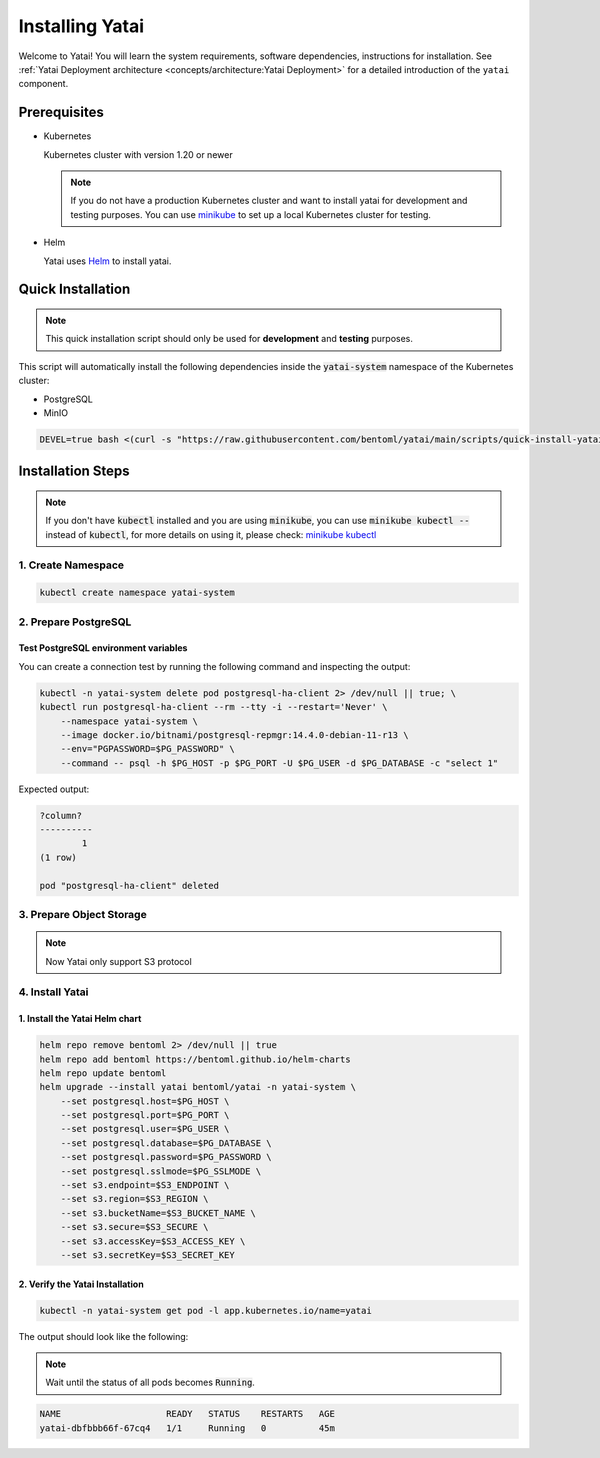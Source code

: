 ================
Installing Yatai
================

Welcome to Yatai! You will learn the system requirements, software dependencies, instructions for installation. See :ref:`Yatai Deployment architecture <concepts/architecture:Yatai Deployment>` for a detailed introduction of the ``yatai`` component.

Prerequisites
-------------

- Kubernetes

  Kubernetes cluster with version 1.20 or newer

  .. note::

      If you do not have a production Kubernetes cluster and want to install yatai for development and testing purposes. You can use `minikube <https://minikube.sigs.k8s.io/docs/start/>`_ to set up a local Kubernetes cluster for testing.

- Helm

  Yatai uses `Helm <https://helm.sh/docs/intro/using_helm/>`_ to install yatai.

Quick Installation
------------------

.. note:: This quick installation script should only be used for **development** and **testing** purposes.

This script will automatically install the following dependencies inside the :code:`yatai-system` namespace of the Kubernetes cluster:

* PostgreSQL
* MinIO

.. code:: bash

  DEVEL=true bash <(curl -s "https://raw.githubusercontent.com/bentoml/yatai/main/scripts/quick-install-yatai.sh")

.. _yatai-installation-steps:

Installation Steps
------------------

.. note::

  If you don't have :code:`kubectl` installed and you are using :code:`minikube`, you can use :code:`minikube kubectl --` instead of :code:`kubectl`, for more details on using it, please check: `minikube kubectl <https://minikube.sigs.k8s.io/docs/commands/kubectl/>`_

1. Create Namespace
^^^^^^^^^^^^^^^^^^^

.. code:: bash

  kubectl create namespace yatai-system

2. Prepare PostgreSQL
^^^^^^^^^^^^^^^^^^^^^

.. tab-set::

    .. tab-item:: Use Existing PostgreSQL

        1. Prepare PostgreSQL connection params

        .. code:: bash

          export PG_PASSWORD=xxx
          export PG_HOST=1.1.1.1
          export PG_PORT=5432
          export PG_DATABASE=yatai
          export PG_USER=postgres
          export PG_SSLMODE=disable

        2. Create the PostgreSQL database :code:`$PG_DATABASE`

        .. code:: bash

          PGPASSWORD=$PG_PASSWORD psql \
              -h $PG_HOST \
              -p $PG_PORT \
              -U $PG_USER \
              -d postgres \
              -c "create database $PG_DATABASE"

    .. tab-item:: Create AWS RDS

        Prerequisites:

        - :code:`jq` command line tool. Follow the `official installation guide <https://stedolan.github.io/jq/download/>`__ to install :code:`jq`.

        - AWS CLI with RDS permission. Follow the `official installation guide <https://docs.aws.amazon.com/cli/latest/userguide/cli-chap-install.html>`__ to install AWS CLI.

        1. Prepare params

        .. code:: bash

          export PG_PASSWORD=$(LC_ALL=C tr -dc 'A-Za-z0-9' < /dev/urandom | head -c 20)
          export PG_USER=yatai
          export PG_DATABASE=yatai
          export PG_SSLMODE=disable
          export RDS_INSTANCE_IDENTIFIER=yatai-postgresql

          aws rds create-db-instance \
              --db-name $PG_DATABASE \
              --db-instance-identifier $RDS_INSTANCE_IDENTIFIER \
              --db-instance-class db.t3.micro \
              --engine postgres \
              --master-username $PG_USER \
              --master-user-password $PG_PASSWORD \
              --allocated-storage 20

        2. Get the RDS instance host and port

        .. code:: bash

          read PG_HOST PG_PORT < <(echo $(aws rds describe-db-instances --db-instance-identifier $RDS_INSTANCE_IDENTIFIER | jq '.DBInstances[0].Endpoint.Address, .DBInstances[0].Endpoint.Port'))
          PG_HOST=$(sh -c "echo $PG_HOST")

        3. Test the connection

        .. code:: bash

          kubectl -n yatai-system delete pod postgresql-ha-client 2> /dev/null || true; \
          kubectl run postgresql-ha-client --rm --tty -i --restart='Never' \
              --namespace yatai-system \
              --image docker.io/bitnami/postgresql-repmgr:14.4.0-debian-11-r13 \
              --env="PGPASSWORD=$PG_PASSWORD" \
              --command -- psql -h $PG_HOST -p $PG_PORT -U $PG_USER -d $PG_DATABASE -c "select 1"

        Expected output:

        .. code:: bash

          ?column?
          ----------
                  1
          (1 row)

          pod "postgresql-ha-client" deleted

    .. tab-item:: Install New PostgreSQL

        .. note:: Do not recommend for production because this installation of PostgreSQL does not provide high availability and data replication.

        1. Install the :code:`postgresql-ha` helm chart:

        .. code:: bash

          helm repo add bitnami https://charts.bitnami.com/bitnami
          helm repo update bitnami
          helm upgrade --install postgresql-ha bitnami/postgresql-ha -n yatai-system

        2. Verify the :code:`postgresql-ha` installation:

        Monitor the postgresql-ha components until all of the components show a :code:`STATUS` of :code:`Running` or :code:`Completed`. You can do this by running the following command and inspecting the output:

        .. code:: bash

          kubectl -n yatai-system get pod -l app.kubernetes.io/name=postgresql-ha

        Example output:

        .. note:: You need to be patient for a while until the status of all pods becomes :code:`Running`, the number of pods depends on how many nodes you have

        .. code:: bash

          NAME                                    READY   STATUS    RESTARTS   AGE
          postgresql-ha-postgresql-0              1/1     Running   0          3m42s
          postgresql-ha-pgpool-56cf7b6b98-fs7g4   1/1     Running   0          3m42s
          postgresql-ha-postgresql-1              1/1     Running   0          3m41s
          postgresql-ha-postgresql-2              1/1     Running   0          3m41s

        3. Get the PostgreSQL connection params

        .. code:: bash

          export PG_PASSWORD=$(kubectl get secret --namespace yatai-system postgresql-ha-postgresql -o jsonpath="{.data.postgresql-password}" | base64 -d)
          export PG_HOST=postgresql-ha-pgpool.yatai-system.svc.cluster.local
          export PG_PORT=5432
          export PG_DATABASE=yatai
          export PG_USER=postgres
          export PG_SSLMODE=disable

        4. Test PostgreSQL connection

        You can create a connection test by running the following command and inspecting the output:

        .. code:: bash

          kubectl -n yatai-system delete pod postgresql-ha-client 2> /dev/null || true; \
          kubectl run postgresql-ha-client --rm --tty -i --restart='Never' \
              --namespace yatai-system \
              --image docker.io/bitnami/postgresql-repmgr:14.4.0-debian-11-r13 \
              --env="PGPASSWORD=$PG_PASSWORD" \
              --command -- psql -h postgresql-ha-pgpool -p 5432 -U postgres -d postgres -c "select 1"

        Expected output:

        .. code:: bash

          ?column?
          ----------
                  1
          (1 row)

          pod "postgresql-ha-client" deleted

        5. Create the PostgreSQL database :code:`$PG_DATABASE`

        You can create the database :code:`$PG_DATABASE` by running the following command and inspecting the output:

        .. code:: bash

          kubectl -n yatai-system delete pod postgresql-ha-client 2> /dev/null || true; \
          kubectl run postgresql-ha-client --rm --tty -i --restart='Never' \
              --namespace yatai-system \
              --image docker.io/bitnami/postgresql-repmgr:14.4.0-debian-11-r13 \
              --env="PGPASSWORD=$PG_PASSWORD" \
              --command -- psql -h postgresql-ha-pgpool -p 5432 -U postgres -d postgres -c "create database $PG_DATABASE"

        Expected output:

        .. code:: bash

          If you don't see a command prompt, try pressing enter.
          CREATE DATABASE
          pod "postgresql-ha-client" deleted

Test PostgreSQL environment variables
"""""""""""""""""""""""""""""""""""""

You can create a connection test by running the following command and inspecting the output:

.. code:: bash

  kubectl -n yatai-system delete pod postgresql-ha-client 2> /dev/null || true; \
  kubectl run postgresql-ha-client --rm --tty -i --restart='Never' \
      --namespace yatai-system \
      --image docker.io/bitnami/postgresql-repmgr:14.4.0-debian-11-r13 \
      --env="PGPASSWORD=$PG_PASSWORD" \
      --command -- psql -h $PG_HOST -p $PG_PORT -U $PG_USER -d $PG_DATABASE -c "select 1"

Expected output:

.. code:: bash

  ?column?
  ----------
          1
  (1 row)

  pod "postgresql-ha-client" deleted

3. Prepare Object Storage
^^^^^^^^^^^^^^^^^^^^^^^^^

.. note:: Now Yatai only support S3 protocol

.. tab-set::

    .. tab-item:: Use Existing AWS S3

      1. Prepare S3 connection params

      .. code:: bash

        export S3_REGION=ap-northeast-3
        export S3_ENDPOINT="s3.${S3_REGION}.amazonaws.com"
        export S3_BUCKET_NAME=yatai-registry
        export S3_ACCESS_KEY=$(aws configure get default.aws_access_key_id)
        export S3_SECRET_KEY=$(aws configure get default.aws_secret_access_key)
        export S3_SECURE=true

    .. tab-item:: Create New AWS S3

        Prerequisites:

        - AWS CLI with AWS S3 permission. Follow the `official installation guide <https://docs.aws.amazon.com/cli/latest/userguide/cli-chap-install.html>`__ to install AWS CLI

        1. Prepare params

        .. code:: bash

          export S3_BUCKET_NAME=yatai-registry
          export S3_REGION=ap-northeast-3
          export S3_ENDPOINT="s3.${S3_REGION}.amazonaws.com"
          export S3_SECURE=true

        2. Create AWS S3 bucket

        .. code:: bash

          aws s3api create-bucket \
              --bucket $S3_BUCKET_NAME \
              --region $S3_REGION \
              --create-bucket-configuration LocationConstraint=$S3_REGION

        3. Get :code:`ACCESS_KEY` and :code:`SECRET_KEY`

        .. code:: bash

          export S3_ACCESS_KEY=$(aws configure get default.aws_access_key_id)
          export S3_SECRET_KEY=$(aws configure get default.aws_secret_access_key)

        4. Verify S3 connection

        .. code:: bash

          kubectl -n yatai-system delete pod s3-client 2> /dev/null || true; \
          kubectl run s3-client --rm --tty -i --restart='Never' \
              --namespace yatai-system \
              --env "AWS_ACCESS_KEY_ID=$S3_ACCESS_KEY" \
              --env "AWS_SECRET_ACCESS_KEY=$S3_SECRET_KEY" \
              --image quay.io/bentoml/s3-client:0.0.1 \
              --command -- sh -c "s3-client -e https://$S3_ENDPOINT listobj $S3_BUCKET_NAME && echo successfully"

        The output should be:

        .. code:: bash

          successfully
          pod "s3-client" deleted

    .. tab-item:: Install MinIO

        .. note::

          Do not recommend for production. Because you need to maintain the stability and data security of this important blob storage cluster yourself, it is recommended to use the blob storage provided by the public cloud vendor since many public cloud vendors (e.g. AWS) already have very mature blob storage.

        1. Install the :code:`minio-operator` helm chart

        .. code:: bash

          helm repo add minio https://operator.min.io/
          helm repo update minio

          export S3_ACCESS_KEY=$(LC_ALL=C tr -dc 'A-Za-z0-9' < /dev/urandom | head -c 20)
          export S3_SECRET_KEY=$(LC_ALL=C tr -dc 'A-Za-z0-9' < /dev/urandom | head -c 20)

          cat <<EOF | helm upgrade --install minio-operator minio/minio-operator -n yatai-system -f -
          tenants:
          - image:
              pullPolicy: IfNotPresent
              repository: quay.io/bentoml/minio-minio
              tag: RELEASE.2021-10-06T23-36-31Z
            metrics:
              enabled: false
              port: 9000
            mountPath: /export
            name: yatai-minio
            namespace: yatai-system
            pools:
            - servers: 4
              size: 20Gi
              volumesPerServer: 4
            secrets:
              accessKey: $S3_ACCESS_KEY
              enabled: true
              name: yatai-minio
              secretKey: $S3_SECRET_KEY
            subPath: /data
          EOF

        2. Verify the :code:`minio-operator` installation

        Monitor the minio-operator components until all of the components show a :code:`STATUS` of :code:`Running` or :code:`Completed`. You can do this by running the following command and inspecting the output:

        .. code:: bash

          kubectl -n yatai-system get pod -l app.kubernetes.io/name=minio-operator

        Expected output:

        .. note:: Wait until the status of all pods becomes :code:`Running` before proceeding

        .. code:: bash

          NAME                                     READY   STATUS    RESTARTS   AGE
          minio-operator-console-9d9cbbcc8-flzrw   1/1     Running   0          2m39s
          minio-operator-6c984995c9-l8j2j          1/1     Running   0          2m39s

        3. Verify the MinIO tenant installation

        Monitor the MinIO tenant components until all of the components show a :code:`STATUS` of :code:`Running` or :code:`Completed`. You can do this by running the following command and inspecting the output:

        .. code:: bash

          kubectl -n yatai-system get pod -l app=minio

        Expected output:

        .. note:: Since the pods are created by the :code:`minio-operator`, it may take a minute for these pods to be created. Wait until the status of all pods becomes :code:`Running` before proceeding.

        .. code:: bash

          NAME                 READY   STATUS    RESTARTS   AGE
          yatai-minio-ss-0-0   1/1     Running   0          143m
          yatai-minio-ss-0-1   1/1     Running   0          143m
          yatai-minio-ss-0-2   1/1     Running   0          143m
          yatai-minio-ss-0-3   1/1     Running   0          143m

        4. Prepare S3 connection params

        .. code:: bash

          export S3_ENDPOINT=minio.yatai-system.svc.cluster.local
          export S3_REGION=foo
          export S3_BUCKET_NAME=yatai
          export S3_SECURE=false
          export S3_ACCESS_KEY=$(kubectl -n yatai-system get secret yatai-minio -o jsonpath='{.data.accesskey}' | base64 -d)
          export S3_SECRET_KEY=$(kubectl -n yatai-system get secret yatai-minio -o jsonpath='{.data.secretkey}' | base64 -d)

        5. Test S3 connection

        .. code:: bash

          kubectl -n yatai-system delete pod s3-client 2> /dev/null || true; \
          kubectl run s3-client --rm --tty -i --restart='Never' \
              --namespace yatai-system \
              --env "AWS_ACCESS_KEY_ID=$S3_ACCESS_KEY" \
              --env "AWS_SECRET_ACCESS_KEY=$S3_SECRET_KEY" \
              --image quay.io/bentoml/s3-client:0.0.1 \
              --command -- sh -c "s3-client -e http://$S3_ENDPOINT listbuckets && echo successfully"

        The output should be:

        .. note:: If the previous command reports an error that the service has not been initialized, please retry several times

        .. code:: bash

          successfully
          pod "s3-client" deleted


4. Install Yatai
^^^^^^^^^^^^^^^^

1. Install the Yatai Helm chart
"""""""""""""""""""""""""""""""

.. code:: bash

  helm repo remove bentoml 2> /dev/null || true
  helm repo add bentoml https://bentoml.github.io/helm-charts
  helm repo update bentoml
  helm upgrade --install yatai bentoml/yatai -n yatai-system \
      --set postgresql.host=$PG_HOST \
      --set postgresql.port=$PG_PORT \
      --set postgresql.user=$PG_USER \
      --set postgresql.database=$PG_DATABASE \
      --set postgresql.password=$PG_PASSWORD \
      --set postgresql.sslmode=$PG_SSLMODE \
      --set s3.endpoint=$S3_ENDPOINT \
      --set s3.region=$S3_REGION \
      --set s3.bucketName=$S3_BUCKET_NAME \
      --set s3.secure=$S3_SECURE \
      --set s3.accessKey=$S3_ACCESS_KEY \
      --set s3.secretKey=$S3_SECRET_KEY

2. Verify the Yatai Installation
""""""""""""""""""""""""""""""""

.. code:: bash

  kubectl -n yatai-system get pod -l app.kubernetes.io/name=yatai

The output should look like the following:

.. note:: Wait until the status of all pods becomes :code:`Running`.

.. code:: bash

  NAME                    READY   STATUS    RESTARTS   AGE
  yatai-dbfbbb66f-67cq4   1/1     Running   0          45m
